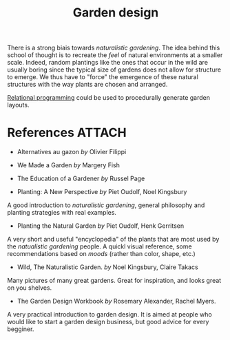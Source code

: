 :PROPERTIES:
:ID:       d5e315a6-4d22-4fac-9e65-9df064f5e7c3
:END:
#+title: Garden design

There is a strong biais towards /naturalistic gardening/. The idea behind this school of thought is to recreate the /feel/ of natural environments at a smaller scale. Indeed, random plantings like the ones that occur in the wild are usually boring since the typical size of gardens does not allow for structure to emerge. We thus have to "force" the emergence of these natural structures with the way plants are chosen and arranged.

[[id:f4cf39be-6c6a-4a9d-804a-3879a98177bc][Relational programming]] could be used to procedurally generate garden layouts.

* References :ATTACH:

- Alternatives au gazon /by/ Olivier Filippi

  #+attr_html: :width 20%
  [[file:img/books/filippi-alternatives-gazon.jpg]]

- We Made a Garden /by/ Margery Fish

  #+attr_html: :width 20%
  [[file:img/books/fish-we-made-garden_.jpg]]

- The Education of a Gardener /by/ Russel Page

#+attr_html: :width 20%
[[file:img/books/page-education-gardener.jpg]]

- Planting: A New Perspective /by/ Piet Oudolf, Noel Kingsbury

#+attr_html: :width 20%
[[file:img/books/oudolf-new-perspective-planting.jpg]]

  A good introduction to /naturalistic gardening/, general philosophy and planting strategies with real examples.

- Planting the Natural Garden /by/ Piet Oudolf, Henk Gerritsen

#+attr_html: :width 20%
[[file:img/books/oudolf-planting-natural-garden.jpg]]

  A very short and useful "encyclopedia" of the plants that are most used by the /natualistic gardening/ people. A quickl visual reference, some recommendations based on /moods/ (rather than color, shape, etc.)

- Wild, The Naturalistic Garden. /by/ Noel Kingsbury, Claire Takacs

#+attr_html: :width 20%
[[file:img/books/kingsbury-wild.jpg]]

  Many pictures of many great gardens. Great for inspiration, and looks great on you shelves.

- The Garden Design Workbook /by/ Rosemary Alexander, Rachel Myers.

#+attr_html: :width 20%
[[file:img/books/myers-garden-design-workbook.jpg]]

  A very practical introduction to garden design. It is aimed at people who would like to start a garden design business, but good advice for every begginer.
